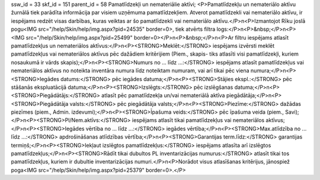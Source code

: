 ssw_id = 33skf_id = 151parent_id = 58Pamatlīdzekļi un nemateriālie aktīvi;<P>Pamatlīdzekļu un nemateriālo aktīvu žurnālā tiek parādīta informācija par visiem uzņēmuma pamatlīdzekļiem. Atverot pamatlīdzekli vai nemateriālo aktīvu, ir iespējams redzēt visas darbības, kuras veiktas ar šo pamatlīdzekli vai nemateriālo aktīvu.</P>\n<P>Izmantojot Rīku joslā pogu<IMG src="/help/Skin/help/img.aspx?pid=24535" border=0>, tiek atvērts filtra logs:</P>\n<P>&nbsp;</P>\n<P><IMG src="/help/Skin/help/img.aspx?pid=25499" border=0></P>\n<P>&nbsp;</P>\n<P>Ar filtru iespējams atlasīt pamatlīdzekļus un nemateriālos aktīvus:</P>\n<P><STRONG>Meklēt:</STRONG> iespējams izvērsti meklēt pamatlīdzekļus vai nemateriālos aktīvus pēc dažādiem kritērijiem (Piem., skapis- tiks atlasīti visi pamatlīdzekļi, kuriem nosaukumā ir vārds skapis);</P>\n<P><STRONG>Numurs no ... līdz ...:</STRONG> iespējams atlasīt pamatlīdzekļus vai nemateriālos aktīvus no noteikta inventāra numura līdz noteiktam numuram, vai arī tikai pēc viena numura;</P>\n<P><STRONG>Iegādes datums:</STRONG> pēc iegādes datuma;</P>\n<P><STRONG>Stājies ekspl.:</STRONG> pēc stāšanās ekspluatācijā datuma;</P>\n<P><STRONG>Izslēgts:</STRONG> pēc izslēgšanas datuma;</P>\n<P><STRONG>Piegādātājs:</STRONG> atlasīt pēc pamatlīdzekļa un/vai nemateriālā aktīva piegādātāja;</P>\n<P><STRONG>Piegādātāja valsts:</STRONG> pēc piegādātāja valsts;</P>\n<P><STRONG>Piezīme:</STRONG> dažādas piezīmes (piem., Admin. izdevumi);</P>\n<P><STRONG>Īpašuma veids:</STRONG> pēc īpašuma veida (piem., Savi);</P>\n<P><STRONG>Pl/Nem.aktīvs:</STRONG> iespējams atlasīt tikai pamatlīdzekļus vai nemateriālos aktīvus;</P>\n<P><STRONG>Iegādes vērtība no ... līdz ...:</STRONG> iegādes vērtība;</P>\n<P><STRONG>Max.atlīdzība no ... līdz ...:</STRONG> apdrošināšanas atlīdzības vērtība;</P>\n<P><STRONG>Garantijas term.līdz:</STRONG> garantijas termiņš;</P>\n<P><STRONG>Iekļaut izslēgtos pamatlīdzekļus:</STRONG> iespējams atlasīta arī izslēgtos pamatlīdzekļus;</P>\n<P><STRONG>Rādīt tikai dubultos PL inventarizācijas numurus:</STRONG> atlasīt tikai tos pamatlīdzekļus, kuriem ir dubultie inventarizācijas numuri.</P>\n<P>Norādot visus atlasīšanas kritērijus, jānospiež poga<IMG src="/help/Skin/help/img.aspx?pid=25379" border=0>.</P>